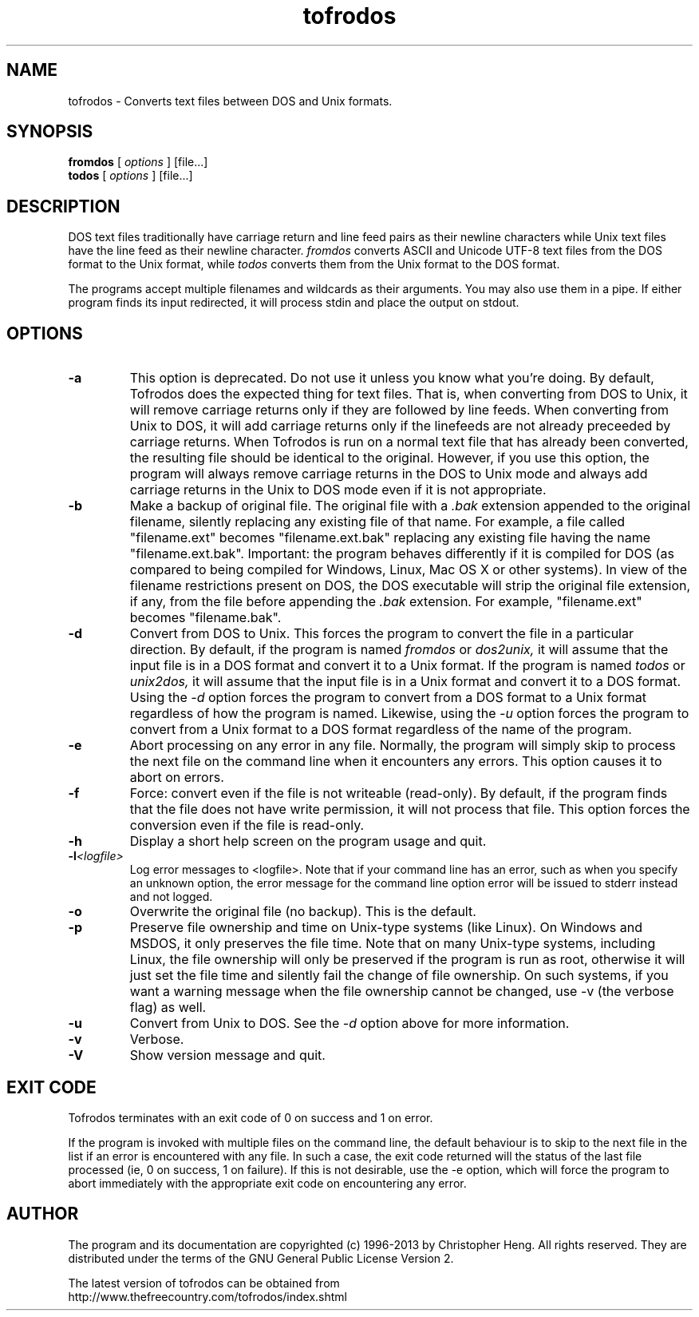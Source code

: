 .TH tofrodos 1 "Version 1.7.13" "2013"
.SH NAME
tofrodos
\- Converts text files between DOS and Unix formats.
.SH SYNOPSIS
.B fromdos
[
.I options
] [file...]
.br
.B todos
[
.I options
] [file...]
.br
.SH DESCRIPTION
DOS text files traditionally have carriage return and line feed pairs
as their newline characters while Unix text files have the line feed
as their newline character.
.I fromdos
converts ASCII and Unicode UTF-8 text files from the DOS format to the Unix format, while
.I todos
converts them from the Unix format to the DOS format.
.PP
The programs accept multiple filenames and wildcards as their arguments.
You may also use them in a pipe.
If either program finds its input redirected, it will process stdin
and place the output on stdout.
.SH OPTIONS
.TP
.BI \-a
This option is deprecated. Do not use it unless you know what you're doing. By default,
Tofrodos does the expected thing for text files. That is, when converting from
DOS to Unix, it will remove carriage returns only if they are followed by line feeds.
When converting from Unix to DOS, it will add carriage returns only if the linefeeds
are not already preceeded by carriage returns. When Tofrodos is run on a normal text file that
has already been converted, the resulting file should be identical to the original. However,
if you use this option, the program will always remove carriage returns in the DOS to Unix mode
and always add carriage returns in the Unix to DOS mode even if it is not appropriate.
.TP
.BI \-b
Make a backup of original file. The original file with a
.I .bak
extension appended to the original filename, silently replacing any existing file of that name.
For example, a file called "filename.ext" becomes "filename.ext.bak" replacing any existing file
having the name "filename.ext.bak".
Important: the program behaves differently if it is compiled for DOS (as compared to being compiled for Windows, Linux,
Mac OS X or other systems). In view of the filename restrictions present on DOS, the DOS executable
will strip the original file extension, if any, from the file before appending the
.I .bak
extension. For example, "filename.ext" becomes "filename.bak".
.TP
.BI \-d
Convert from DOS to Unix. This forces the program to convert the file in
a particular direction. By default, if the program is named
.I fromdos
or
.I dos2unix,
it will assume that the input file is in a DOS format and convert it to
a Unix format. If the program is named
.I todos
or
.I unix2dos,
it will assume that the input file is in a Unix format and convert it to
a DOS format. Using the
.I \-d
option forces the program to convert from a DOS format
to a Unix format regardless of how the program is named. Likewise, using the
.I \-u
option forces the program to convert from a Unix format to a DOS format
regardless of the name of the program.
.TP
.BI \-e
Abort processing on any error in any file. Normally, the program will
simply skip to process the next file on the command line when it encounters
any errors. This option causes it to abort on errors.
.TP
.BI \-f
Force: convert even if the file is not writeable (read-only). By default,
if the program finds that the file does not have write permission, it will not process
that file. This option forces the conversion even if the file is read-only.
.TP
.BI \-h
Display a short help screen on the program usage and quit.
.TP
.BI \-l <logfile>
Log error messages to <logfile>. Note that if your command line has an
error, such as when you specify an unknown option, the error message for the
command line option error will be issued to stderr instead and not logged.
.TP
.BI \-o
Overwrite the original file (no backup). This is the default.
.TP
.BI \-p
Preserve file ownership and time on Unix-type systems (like Linux). On Windows and MSDOS, it only
preserves the file time. Note that on many Unix-type systems, including Linux, the file
ownership will only be preserved if the program is run as root, otherwise it
will just set the file time and silently fail the change of file
ownership. On such systems, if you want a warning message when the file ownership
cannot be changed, use \-v (the verbose flag) as well.
.TP
.BI \-u
Convert from Unix to DOS. See the
.I \-d
option above for more information.
.TP
.BI \-v
Verbose.
.TP
.BI \-V
Show version message and quit.
.SH EXIT CODE
Tofrodos terminates with an exit code of 0 on success and 1 on error.
.PP
If the program is invoked with multiple files on the command line, the default behaviour is to skip to the next
file in the list if an error is encountered with any file. In such a case, the exit code returned will the
status of the last file processed (ie, 0 on success, 1 on failure). If this is not desirable, use the \-e option,
which will force the program to abort immediately with the appropriate exit code on encountering any error.
.SH AUTHOR
The program and its documentation are copyrighted (c) 1996-2013 by
Christopher Heng. All rights reserved. They are distributed under
the terms of the GNU General Public License Version 2.
.PP
The latest version of tofrodos can be obtained from
.br
http://www.thefreecountry.com/tofrodos/index.shtml

